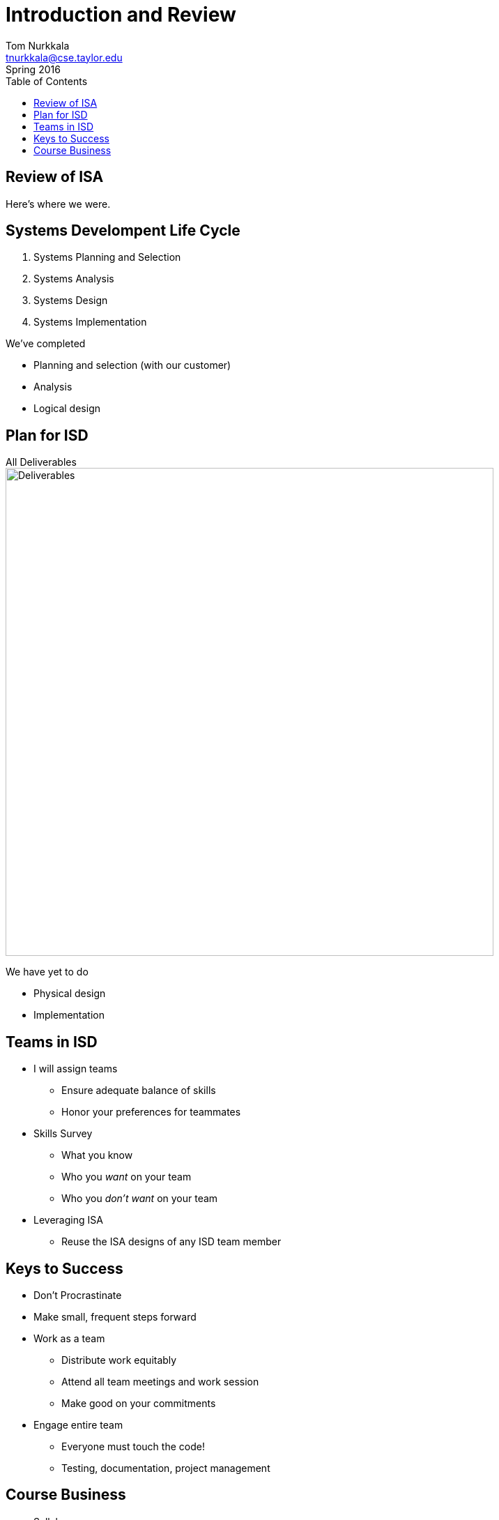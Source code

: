 = Introduction and Review
Tom Nurkkala <tnurkkala@cse.taylor.edu>
Spring 2016
:toc: left

== Review of ISA

Here's where we were.

[sed]
--
[discrete]
== Systems Develompent Life Cycle
. Systems Planning and Selection
. Systems Analysis
. Systems Design
. Systems Implementation
--

//[sed]
//.System Development Life Cycle
//--
//image::sdlc.png[System Development Life Cycle,,650]
//--

We've completed

* Planning and selection (with our customer)
* Analysis
* Logical design

== Plan for ISD

[sed]
.All Deliverables
--
image::deliverables.png[Deliverables,700]
--

We have yet to do

* Physical design
* Implementation

== Teams in ISD

* I will assign teams
** Ensure adequate balance of skills
** Honor your preferences for teammates
* Skills Survey
** What you know
** Who you _want_ on your team
** Who you _don’t want_ on your team
* Leveraging ISA
** Reuse the ISA designs of any ISD team member

== Keys to Success

* Don’t Procrastinate
* Make small, frequent steps forward
* Work as a team
** Distribute work equitably
** Attend all team meetings and work session
** Make good on your commitments
* Engage entire team
** Everyone must touch the code!
** Testing, documentation, project management

== Course Business

* Syllabus
* Specifications Grading
